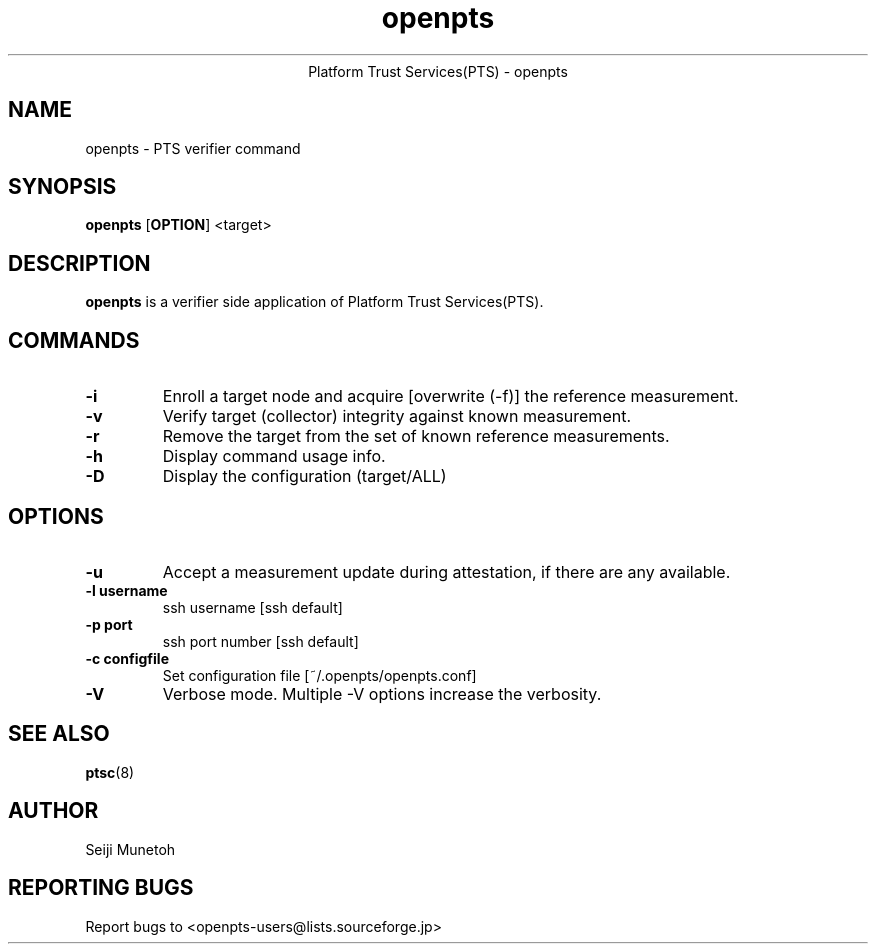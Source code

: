 .\" Copyright (C) 2011 International Business Machines Corporation
.\"
.de Sh \" Subsection
.br
.ie \\n(.$>=3 .ne \\$3
.el .ne 3
.IP "\\$1" \\$2
..
.TH "openpts" 8 "2012-01-04"  "Platform Trust Services(PTS)"
.ce 1
Platform Trust Services(PTS) - openpts
.SH NAME
openpts \- PTS verifier command
.SH "SYNOPSIS"
.ad l
.hy 0
.B openpts
.RB [ OPTION ]
.RB <target>

.SH "DESCRIPTION"
.PP
\fBopenpts\fR is a verifier side application of Platform Trust Services(PTS).


.SH "COMMANDS"

.TP
\fB-i\fR
Enroll a target node and acquire [overwrite (-f)] the reference measurement.

.TP
\fB-v\fR
Verify target (collector) integrity against known measurement.

.TP
\fB-r\fR
Remove the target from the set of known reference measurements.

.TP
\fB\-h\fR
Display command usage info.

.TP
\fB-D\fR
Display the configuration (target/ALL)

.SH "OPTIONS"

.TP
\fB-u\fR
Accept a measurement update during attestation, if there are any available.


.TP
\fB-l username\fR
ssh username [ssh default]

.TP
\fB-p port\fR
ssh port number [ssh default]

.TP
\fB-c configfile\fR
Set configuration file [~/.openpts/openpts.conf]

.TP
\fB-V\fR
Verbose mode. Multiple -V options increase the verbosity.


.SH "SEE ALSO"
.PP
\fBptsc\fR(8)
.SH "AUTHOR"
Seiji Munetoh
.SH "REPORTING BUGS"
Report bugs to <openpts-users@lists.sourceforge.jp>

